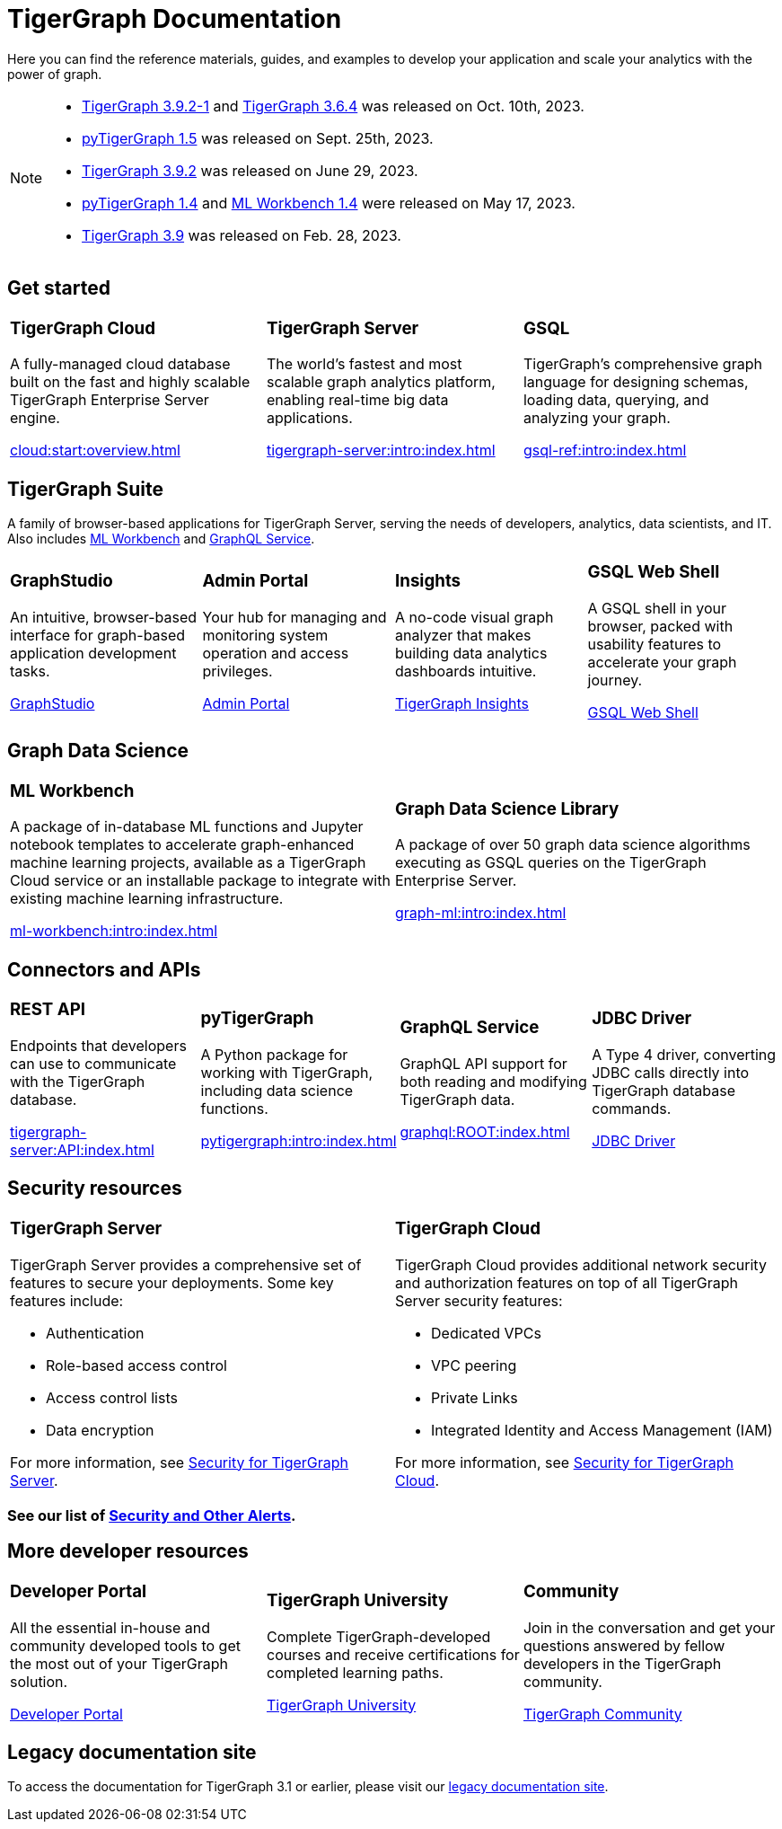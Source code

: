 = TigerGraph Documentation
:navtitle: home
:page-role: home

Here you can find the reference materials, guides, and examples to develop your application and scale your analytics with the power of graph.

[NOTE]
====
* xref:tigergraph-server:release-notes:index.adoc[TigerGraph 3.9.2-1] and
xref:3.6@tigergraph-server:release-notes:index.adoc[TigerGraph 3.6.4] was released on Oct. 10th, 2023.
* xref:1.5@pytigergraph:release-notes:index.adoc[pyTigerGraph 1.5] was released on Sept. 25th, 2023.
* xref:tigergraph-server:release-notes:index.adoc[TigerGraph 3.9.2] was released on June 29, 2023.
* xref:1.4@pytigergraph:release-notes:index.adoc[pyTigerGraph 1.4] and
xref:1.4@ml-workbench:faq:release-notes.adoc[ML Workbench 1.4] were released on May 17, 2023.
* xref:tigergraph-server:release-notes:index.adoc[TigerGraph 3.9] was released on Feb. 28, 2023.
====

== Get started

[.home-card,cols="3,3,3",grid=none,frame=none]
|===
a|
=== TigerGraph Cloud

A fully-managed cloud database built on the fast and highly scalable TigerGraph Enterprise Server engine.

xref:cloud:start:overview.adoc[]

a|
=== TigerGraph Server
The world’s fastest and most scalable graph analytics platform, enabling real-time big data applications.

xref:tigergraph-server:intro:index.adoc[]

a|
=== GSQL
TigerGraph's comprehensive graph language for designing schemas, loading data, querying, and analyzing your graph.

xref:gsql-ref:intro:index.adoc[]
|===

[#_tigergraph_suite]
== TigerGraph Suite

A family of browser-based applications for TigerGraph Server, serving the needs of developers, analytics, data scientists, and IT. Also includes xref:ml-workbench:intro:index.adoc[ML Workbench] and xref:graphql:ROOT:index.adoc[GraphQL Service].

[.home-card,cols="3,3,3,3",grid=none,frame=none]
|===
a|
=== GraphStudio
An intuitive, browser-based interface for graph-based application development tasks.

xref:gui:graphstudio:overview.adoc[GraphStudio]
a|
=== Admin Portal
Your hub for managing and monitoring system operation and access privileges.

xref:gui:admin-portal:overview.adoc[Admin Portal]

a|
=== Insights
A no-code visual graph analyzer that makes building data analytics dashboards intuitive.

xref:insights:intro:index.adoc[TigerGraph Insights]

a|
=== GSQL Web Shell
A GSQL shell in your browser, packed with usability features to accelerate your graph journey.

xref:tigergraph-server:gsql-shell:web.adoc[GSQL Web Shell]

|===

== Graph Data Science

[.home-card,cols="3,3",grid=none,frame=none]
|===
a|
=== ML Workbench
A package of in-database ML functions and Jupyter notebook templates to accelerate graph-enhanced machine learning projects, available as a TigerGraph Cloud service or an installable package to integrate with existing machine learning infrastructure.


xref:ml-workbench:intro:index.adoc[]

a|

=== Graph Data Science Library

A package of over 50 graph data science algorithms executing as GSQL queries on the TigerGraph Enterprise Server.


xref:graph-ml:intro:index.adoc[]

|===

== Connectors and APIs

[.home-card,cols="3,3,3,3",grid=none,frame=none]
|===
a|
=== REST API
Endpoints that developers can use to communicate with the TigerGraph database.

xref:tigergraph-server:API:index.adoc[]

a|
=== pyTigerGraph
A Python package for working with TigerGraph, including data science functions.

xref:pytigergraph:intro:index.adoc[]

a|
=== GraphQL Service
GraphQL API support for both reading and modifying TigerGraph data.

xref:graphql:ROOT:index.adoc[]

a|
=== JDBC Driver

A Type 4 driver, converting JDBC calls directly into TigerGraph database commands.

link:https://github.com/tigergraph/ecosys/tree/master/tools/etl/tg-jdbc-driver[JDBC Driver]
|===

== Security resources

[.home-card,cols="a,a"]
|===

|
=== TigerGraph Server

TigerGraph Server provides a comprehensive set of features to secure your deployments. Some key features include:

* Authentication
* Role-based access control
* Access control lists
* Data encryption

For more information, see xref:tigergraph-server:security:index.adoc[Security for TigerGraph Server].
|
=== TigerGraph Cloud
TigerGraph Cloud provides additional network security and authorization features on top of all TigerGraph Server security features:

* Dedicated VPCs
* VPC peering
* Private Links
* Integrated Identity and Access Management (IAM)

For more information, see xref:cloud:security:index.adoc[Security for TigerGraph Cloud].
|===

=== See our list of xref:alerts:index.adoc[Security and Other Alerts].

== More developer resources

[.home-card,cols="3a,3a,3a",grid="none",frame="none"]
|===
|=== Developer Portal
All the essential in-house and community developed tools to get the most out of your TigerGraph solution.

link:https://dev.tigergraph.com/[Developer Portal]
|=== TigerGraph University
Complete TigerGraph-developed courses and receive certifications for completed learning paths.

link:https://tigergraphuniversity.lessonly.com/lesson/1005737-welcome-to-tigergraph-university[TigerGraph University]
|=== Community
Join in the conversation and get your questions answered by fellow developers in the TigerGraph community.


https://dev.tigergraph.com/forum/[TigerGraph Community]
|===


== Legacy documentation site
To access the documentation for TigerGraph 3.1 or earlier, please visit our https://docs-legacy.tigergraph.com[legacy documentation site].

